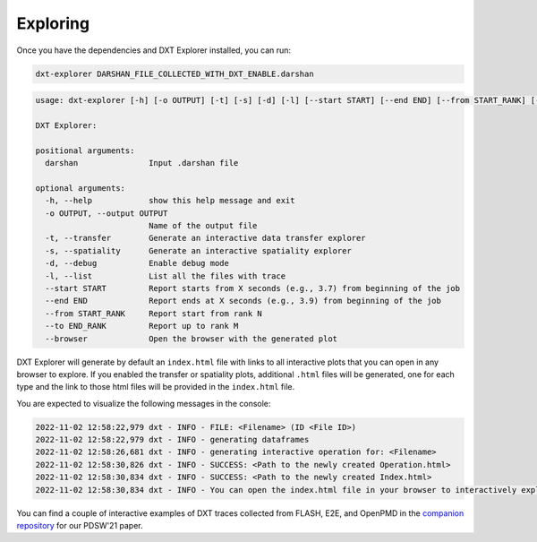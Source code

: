 Exploring
===================================

Once you have the dependencies and DXT Explorer installed, you can run:

.. code-block:: bash

   dxt-explorer DARSHAN_FILE_COLLECTED_WITH_DXT_ENABLE.darshan

.. code-block:: text

   usage: dxt-explorer [-h] [-o OUTPUT] [-t] [-s] [-d] [-l] [--start START] [--end END] [--from START_RANK] [--to END_RANK] [--browser] darshan

   DXT Explorer:

   positional arguments:
     darshan               Input .darshan file

   optional arguments:
     -h, --help            show this help message and exit
     -o OUTPUT, --output OUTPUT
                           Name of the output file
     -t, --transfer        Generate an interactive data transfer explorer
     -s, --spatiality      Generate an interactive spatiality explorer
     -d, --debug           Enable debug mode
     -l, --list            List all the files with trace
     --start START         Report starts from X seconds (e.g., 3.7) from beginning of the job
     --end END             Report ends at X seconds (e.g., 3.9) from beginning of the job
     --from START_RANK     Report start from rank N
     --to END_RANK         Report up to rank M
     --browser             Open the browser with the generated plot

DXT Explorer will generate by default an ``index.html`` file with links to all interactive plots that you can open in any browser to explore. If you enabled the transfer or spatiality plots, additional ``.html`` files will be generated, one for each type and the link to those html files will be provided in the ``index.html`` file. 

.. image:: _static/images/dxt-index.png
  :width: 800
  :alt: Index Page

You are expected to visualize the following messages in the console:

.. code-block:: text

   2022-11-02 12:58:22,979 dxt - INFO - FILE: <Filename> (ID <File ID>)
   2022-11-02 12:58:22,979 dxt - INFO - generating dataframes
   2022-11-02 12:58:26,681 dxt - INFO - generating interactive operation for: <Filename>
   2022-11-02 12:58:30,826 dxt - INFO - SUCCESS: <Path to the newly created Operation.html>
   2022-11-02 12:58:30,834 dxt - INFO - SUCCESS: <Path to the newly created Index.html>
   2022-11-02 12:58:30,834 dxt - INFO - You can open the index.html file in your browser to interactively explore all plots

You can find a couple of interactive examples of DXT traces collected from FLASH, E2E, and OpenPMD in the `companion repository <https://jeanbez.gitlab.io/pdsw-2021>`_ for our PDSW'21 paper.
